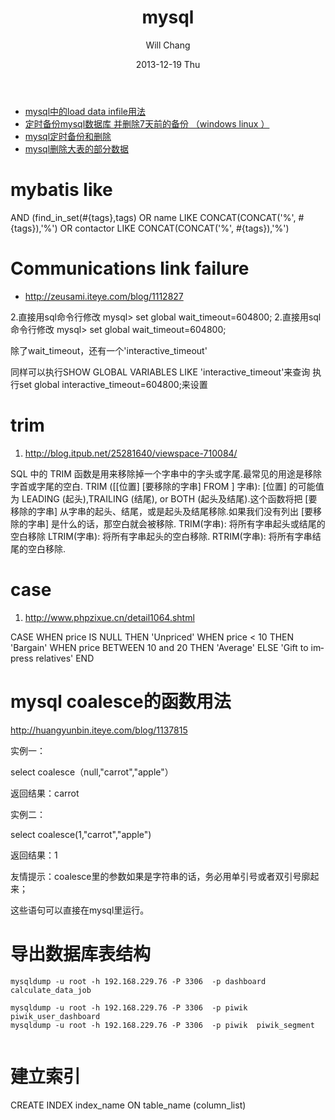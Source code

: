 #+TITLE:       mysql
#+AUTHOR:      Will Chang
#+EMAIL:       changwei.cn@gmail.com
#+DATE:        2013-12-19 Thu
#+URI:         /wiki/html/mysql
#+KEYWORDS:    mysql,sql
#+TAGS:        :mysql:mybatis:
#+LANGUAGE:    en
#+OPTIONS:     H:3 num:nil toc:nil \n:nil ::t |:t ^:nil -:nil f:t *:t <:t
#+DESCRIPTION:  MySQL数据库


 - [[http://blog.csdn.net/adparking/article/details/6676571][mysql中的load data infile用法]]
 - [[http://www.blogjava.net/qileilove/archive/2012/04/23/376353.html][定时备份mysql数据库 并删除7天前的备份 （windows linux ）]]
 - [[http://blog.csdn.net/jinkelei/article/details/6833997][mysql定时备份和删除]]
 - [[http://my.oschina.net/zimingforever/blog/91287][mysql删除大表的部分数据]]


* mybatis like

        AND (find_in_set(#{tags},tags)
                                OR name LIKE CONCAT(CONCAT('%', #{tags}),'%')
                                OR contactor LIKE CONCAT(CONCAT('%', #{tags}),'%')

* Communications link failure
 
 - http://zeusami.iteye.com/blog/1112827

2.直接用sql命令行修改  mysql> set global wait_timeout=604800; 
2.直接用sql命令行修改  mysql> set global wait_timeout=604800; 

除了wait_timeout，还有一个'interactive_timeout' 

同样可以执行SHOW GLOBAL VARIABLES LIKE  'interactive_timeout'来查询 
执行set global interactive_timeout=604800;来设置

* trim
  1. http://blog.itpub.net/25281640/viewspace-710084/

SQL 中的 TRIM 函数是用来移除掉一个字串中的字头或字尾.最常见的用途是移除字首或字尾的空白.
TRIM ([[位置] [要移除的字串] FROM ] 字串): [位置] 的可能值为 LEADING (起头),TRAILING (结尾), or BOTH (起头及结尾).这个函数将把 [要移除的字串] 从字串的起头、结尾，或是起头及结尾移除.如果我们没有列出 [要移除的字串] 是什么的话，那空白就会被移除.
TRIM(字串): 将所有字串起头或结尾的空白移除
LTRIM(字串): 将所有字串起头的空白移除.
RTRIM(字串): 将所有字串结尾的空白移除.

* case 

 1. http://www.phpzixue.cn/detail1064.shtml



CASE 
WHEN price IS NULL THEN 'Unpriced' 
WHEN price < 10 THEN 'Bargain' 
WHEN price BETWEEN 10 and 20 THEN 'Average' 
ELSE 'Gift to impress relatives' 
END 


* mysql coalesce的函数用法


 http://huangyunbin.iteye.com/blog/1137815


实例一： 

              select coalesce（null,"carrot","apple"） 

          返回结果：carrot 

       实例二： 

              select coalesce(1,"carrot","apple") 

           返回结果：1 

        友情提示：coalesce里的参数如果是字符串的话，务必用单引号或者双引号廓起来； 

                           这些语句可以直接在mysql里运行。

* 导出数据库表结构

#+BEGIN_SRC
 mysqldump -u root -h 192.168.229.76 -P 3306  -p dashboard calculate_data_job

 mysqldump -u root -h 192.168.229.76 -P 3306  -p piwik  piwik_user_dashboard
 mysqldump -u root -h 192.168.229.76 -P 3306  -p piwik  piwik_segment

#+END_SRC
* 建立索引

CREATE INDEX index_name ON table_name (column_list)
